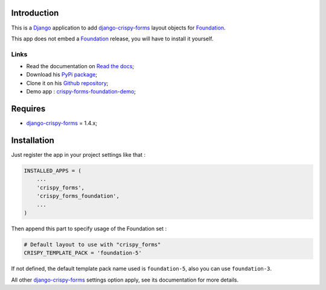 .. _docutils: http://docutils.sourceforge.net/
.. _Django: https://www.djangoproject.com/
.. _django-crispy-forms: https://github.com/maraujop/django-crispy-forms
.. _Foundation: http://github.com/zurb/foundation
.. _Foundation Grid: http://foundation.zurb.com/docs/grid.php
.. _crispy-forms-foundation-demo: https://github.com/sveetch/crispy-forms-foundation-demo
.. _Abide: http://foundation.zurb.com/docs/components/abide.html

Introduction
============

This is a `Django`_ application to add `django-crispy-forms`_ layout objects for `Foundation`_.

This app does not embed a `Foundation`_ release, you will have to install it yourself.

Links
*****

* Read the documentation on `Read the docs <http://crispy-forms-foundation.readthedocs.org/>`_;
* Download his `PyPi package <http://pypi.python.org/pypi/crispy-forms-foundation>`_;
* Clone it on his `Github repository <https://github.com/sveetch/crispy-forms-foundation>`_;
* Demo app : `crispy-forms-foundation-demo`_;

Requires
========

* `django-crispy-forms`_ = 1.4.x;

Installation
============

Just register the app in your project settings like that :

.. sourcecode:: python

    INSTALLED_APPS = (
        ...
        'crispy_forms',
        'crispy_forms_foundation',
        ...
    )

Then append this part to specify usage of the Foundation set :

.. sourcecode:: python

    # Default layout to use with "crispy_forms"
    CRISPY_TEMPLATE_PACK = 'foundation-5'

If not defined, the default template pack name used is ``foundation-5``, also you can use ``foundation-3``.

All other `django-crispy-forms`_ settings option apply, see its documentation for more details.
